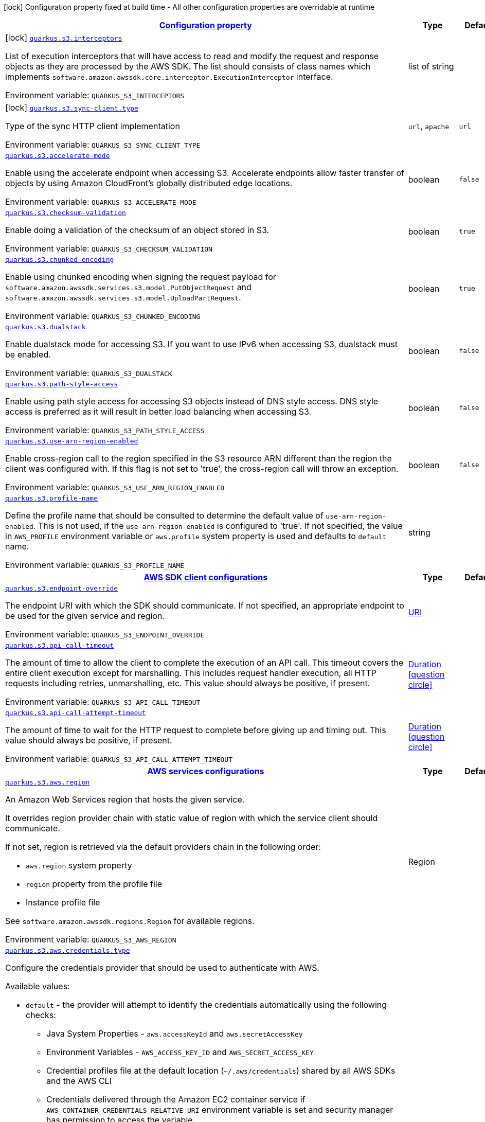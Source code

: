 
:summaryTableId: quarkus-amazon-s3
[.configuration-legend]
icon:lock[title=Fixed at build time] Configuration property fixed at build time - All other configuration properties are overridable at runtime
[.configuration-reference.searchable, cols="80,.^10,.^10"]
|===

h|[[quarkus-amazon-s3_configuration]]link:#quarkus-amazon-s3_configuration[Configuration property]

h|Type
h|Default

a|icon:lock[title=Fixed at build time] [[quarkus-amazon-s3_quarkus.s3.interceptors]]`link:#quarkus-amazon-s3_quarkus.s3.interceptors[quarkus.s3.interceptors]`

[.description]
--
List of execution interceptors that will have access to read and modify the request and response objects as they are processed by the AWS SDK. 
 The list should consists of class names which implements `software.amazon.awssdk.core.interceptor.ExecutionInterceptor` interface.

Environment variable: `+++QUARKUS_S3_INTERCEPTORS+++`
--|list of string 
|


a|icon:lock[title=Fixed at build time] [[quarkus-amazon-s3_quarkus.s3.sync-client.type]]`link:#quarkus-amazon-s3_quarkus.s3.sync-client.type[quarkus.s3.sync-client.type]`

[.description]
--
Type of the sync HTTP client implementation

Environment variable: `+++QUARKUS_S3_SYNC_CLIENT_TYPE+++`
-- a|
`url`, `apache` 
|`url`


a| [[quarkus-amazon-s3_quarkus.s3.accelerate-mode]]`link:#quarkus-amazon-s3_quarkus.s3.accelerate-mode[quarkus.s3.accelerate-mode]`

[.description]
--
Enable using the accelerate endpoint when accessing S3. 
 Accelerate endpoints allow faster transfer of objects by using Amazon CloudFront's globally distributed edge locations.

Environment variable: `+++QUARKUS_S3_ACCELERATE_MODE+++`
--|boolean 
|`false`


a| [[quarkus-amazon-s3_quarkus.s3.checksum-validation]]`link:#quarkus-amazon-s3_quarkus.s3.checksum-validation[quarkus.s3.checksum-validation]`

[.description]
--
Enable doing a validation of the checksum of an object stored in S3.

Environment variable: `+++QUARKUS_S3_CHECKSUM_VALIDATION+++`
--|boolean 
|`true`


a| [[quarkus-amazon-s3_quarkus.s3.chunked-encoding]]`link:#quarkus-amazon-s3_quarkus.s3.chunked-encoding[quarkus.s3.chunked-encoding]`

[.description]
--
Enable using chunked encoding when signing the request payload for `software.amazon.awssdk.services.s3.model.PutObjectRequest` and `software.amazon.awssdk.services.s3.model.UploadPartRequest`.

Environment variable: `+++QUARKUS_S3_CHUNKED_ENCODING+++`
--|boolean 
|`true`


a| [[quarkus-amazon-s3_quarkus.s3.dualstack]]`link:#quarkus-amazon-s3_quarkus.s3.dualstack[quarkus.s3.dualstack]`

[.description]
--
Enable dualstack mode for accessing S3. If you want to use IPv6 when accessing S3, dualstack must be enabled.

Environment variable: `+++QUARKUS_S3_DUALSTACK+++`
--|boolean 
|`false`


a| [[quarkus-amazon-s3_quarkus.s3.path-style-access]]`link:#quarkus-amazon-s3_quarkus.s3.path-style-access[quarkus.s3.path-style-access]`

[.description]
--
Enable using path style access for accessing S3 objects instead of DNS style access. DNS style access is preferred as it will result in better load balancing when accessing S3.

Environment variable: `+++QUARKUS_S3_PATH_STYLE_ACCESS+++`
--|boolean 
|`false`


a| [[quarkus-amazon-s3_quarkus.s3.use-arn-region-enabled]]`link:#quarkus-amazon-s3_quarkus.s3.use-arn-region-enabled[quarkus.s3.use-arn-region-enabled]`

[.description]
--
Enable cross-region call to the region specified in the S3 resource ARN different than the region the client was configured with. If this flag is not set to 'true', the cross-region call will throw an exception.

Environment variable: `+++QUARKUS_S3_USE_ARN_REGION_ENABLED+++`
--|boolean 
|`false`


a| [[quarkus-amazon-s3_quarkus.s3.profile-name]]`link:#quarkus-amazon-s3_quarkus.s3.profile-name[quarkus.s3.profile-name]`

[.description]
--
Define the profile name that should be consulted to determine the default value of `use-arn-region-enabled`. This is not used, if the `use-arn-region-enabled` is configured to 'true'. 
 If not specified, the value in `AWS_PROFILE` environment variable or `aws.profile` system property is used and defaults to `default` name.

Environment variable: `+++QUARKUS_S3_PROFILE_NAME+++`
--|string 
|


h|[[quarkus-amazon-s3_quarkus.s3.sdk-aws-sdk-client-configurations]]link:#quarkus-amazon-s3_quarkus.s3.sdk-aws-sdk-client-configurations[AWS SDK client configurations]

h|Type
h|Default

a| [[quarkus-amazon-s3_quarkus.s3.endpoint-override]]`link:#quarkus-amazon-s3_quarkus.s3.endpoint-override[quarkus.s3.endpoint-override]`

[.description]
--
The endpoint URI with which the SDK should communicate. 
 If not specified, an appropriate endpoint to be used for the given service and region.

Environment variable: `+++QUARKUS_S3_ENDPOINT_OVERRIDE+++`
--|link:https://docs.oracle.com/javase/8/docs/api/java/net/URI.html[URI]
 
|


a| [[quarkus-amazon-s3_quarkus.s3.api-call-timeout]]`link:#quarkus-amazon-s3_quarkus.s3.api-call-timeout[quarkus.s3.api-call-timeout]`

[.description]
--
The amount of time to allow the client to complete the execution of an API call. 
 This timeout covers the entire client execution except for marshalling. This includes request handler execution, all HTTP requests including retries, unmarshalling, etc. 
 This value should always be positive, if present.

Environment variable: `+++QUARKUS_S3_API_CALL_TIMEOUT+++`
--|link:https://docs.oracle.com/javase/8/docs/api/java/time/Duration.html[Duration]
  link:#duration-note-anchor-{summaryTableId}[icon:question-circle[], title=More information about the Duration format]
|


a| [[quarkus-amazon-s3_quarkus.s3.api-call-attempt-timeout]]`link:#quarkus-amazon-s3_quarkus.s3.api-call-attempt-timeout[quarkus.s3.api-call-attempt-timeout]`

[.description]
--
The amount of time to wait for the HTTP request to complete before giving up and timing out. 
 This value should always be positive, if present.

Environment variable: `+++QUARKUS_S3_API_CALL_ATTEMPT_TIMEOUT+++`
--|link:https://docs.oracle.com/javase/8/docs/api/java/time/Duration.html[Duration]
  link:#duration-note-anchor-{summaryTableId}[icon:question-circle[], title=More information about the Duration format]
|


h|[[quarkus-amazon-s3_quarkus.s3.aws-aws-services-configurations]]link:#quarkus-amazon-s3_quarkus.s3.aws-aws-services-configurations[AWS services configurations]

h|Type
h|Default

a| [[quarkus-amazon-s3_quarkus.s3.aws.region]]`link:#quarkus-amazon-s3_quarkus.s3.aws.region[quarkus.s3.aws.region]`

[.description]
--
An Amazon Web Services region that hosts the given service.

It overrides region provider chain with static value of
region with which the service client should communicate.

If not set, region is retrieved via the default providers chain in the following order:

* `aws.region` system property
* `region` property from the profile file
* Instance profile file

See `software.amazon.awssdk.regions.Region` for available regions.

Environment variable: `+++QUARKUS_S3_AWS_REGION+++`
--|Region 
|


a| [[quarkus-amazon-s3_quarkus.s3.aws.credentials.type]]`link:#quarkus-amazon-s3_quarkus.s3.aws.credentials.type[quarkus.s3.aws.credentials.type]`

[.description]
--
Configure the credentials provider that should be used to authenticate with AWS.

Available values:

* `default` - the provider will attempt to identify the credentials automatically using the following checks:
** Java System Properties - `aws.accessKeyId` and `aws.secretAccessKey`
** Environment Variables - `AWS_ACCESS_KEY_ID` and `AWS_SECRET_ACCESS_KEY`
** Credential profiles file at the default location (`~/.aws/credentials`) shared by all AWS SDKs and the AWS CLI
** Credentials delivered through the Amazon EC2 container service if `AWS_CONTAINER_CREDENTIALS_RELATIVE_URI` environment variable is set and security manager has permission to access the variable.
** Instance profile credentials delivered through the Amazon EC2 metadata service
* `static` - the provider that uses the access key and secret access key specified in the `static-provider` section of the config.
* `system-property` - it loads credentials from the `aws.accessKeyId`, `aws.secretAccessKey` and `aws.sessionToken` system properties.
* `env-variable` - it loads credentials from the `AWS_ACCESS_KEY_ID`, `AWS_SECRET_ACCESS_KEY` and `AWS_SESSION_TOKEN` environment variables.
* `profile` - credentials are based on AWS configuration profiles. This loads credentials from
              a http://docs.aws.amazon.com/cli/latest/userguide/cli-chap-getting-started.html[profile file],
              allowing you to share multiple sets of AWS security credentials between different tools like the AWS SDK for Java and the AWS CLI.
* `container` - It loads credentials from a local metadata service. Containers currently supported by the AWS SDK are
                **Amazon Elastic Container Service (ECS)** and **AWS Greengrass**
* `instance-profile` - It loads credentials from the Amazon EC2 Instance Metadata Service.
* `process` - Credentials are loaded from an external process. This is used to support the credential_process setting in the profile
              credentials file. See https://docs.aws.amazon.com/cli/latest/topic/config-vars.html#sourcing-credentials-from-external-processes[Sourcing Credentials From External Processes]
              for more information.
* `anonymous` - It always returns anonymous AWS credentials. Anonymous AWS credentials result in un-authenticated requests and will
                fail unless the resource or API's policy has been configured to specifically allow anonymous access.

Environment variable: `+++QUARKUS_S3_AWS_CREDENTIALS_TYPE+++`
-- a|
`default`, `static`, `system-property`, `env-variable`, `profile`, `container`, `instance-profile`, `process`, `anonymous` 
|`default`


h|[[quarkus-amazon-s3_quarkus.s3.aws.credentials.default-provider-default-credentials-provider-configuration]]link:#quarkus-amazon-s3_quarkus.s3.aws.credentials.default-provider-default-credentials-provider-configuration[Default credentials provider configuration]

h|Type
h|Default

a| [[quarkus-amazon-s3_quarkus.s3.aws.credentials.default-provider.async-credential-update-enabled]]`link:#quarkus-amazon-s3_quarkus.s3.aws.credentials.default-provider.async-credential-update-enabled[quarkus.s3.aws.credentials.default-provider.async-credential-update-enabled]`

[.description]
--
Whether this provider should fetch credentials asynchronously in the background. 
 If this is `true`, threads are less likely to block, but additional resources are used to maintain the provider.

Environment variable: `+++QUARKUS_S3_AWS_CREDENTIALS_DEFAULT_PROVIDER_ASYNC_CREDENTIAL_UPDATE_ENABLED+++`
--|boolean 
|`false`


a| [[quarkus-amazon-s3_quarkus.s3.aws.credentials.default-provider.reuse-last-provider-enabled]]`link:#quarkus-amazon-s3_quarkus.s3.aws.credentials.default-provider.reuse-last-provider-enabled[quarkus.s3.aws.credentials.default-provider.reuse-last-provider-enabled]`

[.description]
--
Whether the provider should reuse the last successful credentials provider in the chain. 
 Reusing the last successful credentials provider will typically return credentials faster than searching through the chain.

Environment variable: `+++QUARKUS_S3_AWS_CREDENTIALS_DEFAULT_PROVIDER_REUSE_LAST_PROVIDER_ENABLED+++`
--|boolean 
|`true`


h|[[quarkus-amazon-s3_quarkus.s3.aws.credentials.static-provider-static-credentials-provider-configuration]]link:#quarkus-amazon-s3_quarkus.s3.aws.credentials.static-provider-static-credentials-provider-configuration[Static credentials provider configuration]

h|Type
h|Default

a| [[quarkus-amazon-s3_quarkus.s3.aws.credentials.static-provider.access-key-id]]`link:#quarkus-amazon-s3_quarkus.s3.aws.credentials.static-provider.access-key-id[quarkus.s3.aws.credentials.static-provider.access-key-id]`

[.description]
--
AWS Access key id

Environment variable: `+++QUARKUS_S3_AWS_CREDENTIALS_STATIC_PROVIDER_ACCESS_KEY_ID+++`
--|string 
|


a| [[quarkus-amazon-s3_quarkus.s3.aws.credentials.static-provider.secret-access-key]]`link:#quarkus-amazon-s3_quarkus.s3.aws.credentials.static-provider.secret-access-key[quarkus.s3.aws.credentials.static-provider.secret-access-key]`

[.description]
--
AWS Secret access key

Environment variable: `+++QUARKUS_S3_AWS_CREDENTIALS_STATIC_PROVIDER_SECRET_ACCESS_KEY+++`
--|string 
|


a| [[quarkus-amazon-s3_quarkus.s3.aws.credentials.static-provider.session-token]]`link:#quarkus-amazon-s3_quarkus.s3.aws.credentials.static-provider.session-token[quarkus.s3.aws.credentials.static-provider.session-token]`

[.description]
--
AWS Session token

Environment variable: `+++QUARKUS_S3_AWS_CREDENTIALS_STATIC_PROVIDER_SESSION_TOKEN+++`
--|string 
|


h|[[quarkus-amazon-s3_quarkus.s3.aws.credentials.profile-provider-aws-profile-credentials-provider-configuration]]link:#quarkus-amazon-s3_quarkus.s3.aws.credentials.profile-provider-aws-profile-credentials-provider-configuration[AWS Profile credentials provider configuration]

h|Type
h|Default

a| [[quarkus-amazon-s3_quarkus.s3.aws.credentials.profile-provider.profile-name]]`link:#quarkus-amazon-s3_quarkus.s3.aws.credentials.profile-provider.profile-name[quarkus.s3.aws.credentials.profile-provider.profile-name]`

[.description]
--
The name of the profile that should be used by this credentials provider. 
 If not specified, the value in `AWS_PROFILE` environment variable or `aws.profile` system property is used and defaults to `default` name.

Environment variable: `+++QUARKUS_S3_AWS_CREDENTIALS_PROFILE_PROVIDER_PROFILE_NAME+++`
--|string 
|


h|[[quarkus-amazon-s3_quarkus.s3.aws.credentials.process-provider-process-credentials-provider-configuration]]link:#quarkus-amazon-s3_quarkus.s3.aws.credentials.process-provider-process-credentials-provider-configuration[Process credentials provider configuration]

h|Type
h|Default

a| [[quarkus-amazon-s3_quarkus.s3.aws.credentials.process-provider.async-credential-update-enabled]]`link:#quarkus-amazon-s3_quarkus.s3.aws.credentials.process-provider.async-credential-update-enabled[quarkus.s3.aws.credentials.process-provider.async-credential-update-enabled]`

[.description]
--
Whether the provider should fetch credentials asynchronously in the background. 
 If this is true, threads are less likely to block when credentials are loaded, but additional resources are used to maintain the provider.

Environment variable: `+++QUARKUS_S3_AWS_CREDENTIALS_PROCESS_PROVIDER_ASYNC_CREDENTIAL_UPDATE_ENABLED+++`
--|boolean 
|`false`


a| [[quarkus-amazon-s3_quarkus.s3.aws.credentials.process-provider.credential-refresh-threshold]]`link:#quarkus-amazon-s3_quarkus.s3.aws.credentials.process-provider.credential-refresh-threshold[quarkus.s3.aws.credentials.process-provider.credential-refresh-threshold]`

[.description]
--
The amount of time between when the credentials expire and when the credentials should start to be refreshed. 
 This allows the credentials to be refreshed ++*++before++*++ they are reported to expire.

Environment variable: `+++QUARKUS_S3_AWS_CREDENTIALS_PROCESS_PROVIDER_CREDENTIAL_REFRESH_THRESHOLD+++`
--|link:https://docs.oracle.com/javase/8/docs/api/java/time/Duration.html[Duration]
  link:#duration-note-anchor-{summaryTableId}[icon:question-circle[], title=More information about the Duration format]
|`15S`


a| [[quarkus-amazon-s3_quarkus.s3.aws.credentials.process-provider.process-output-limit]]`link:#quarkus-amazon-s3_quarkus.s3.aws.credentials.process-provider.process-output-limit[quarkus.s3.aws.credentials.process-provider.process-output-limit]`

[.description]
--
The maximum size of the output that can be returned by the external process before an exception is raised.

Environment variable: `+++QUARKUS_S3_AWS_CREDENTIALS_PROCESS_PROVIDER_PROCESS_OUTPUT_LIMIT+++`
--|MemorySize  link:#memory-size-note-anchor[icon:question-circle[], title=More information about the MemorySize format]
|`1024`


a| [[quarkus-amazon-s3_quarkus.s3.aws.credentials.process-provider.command]]`link:#quarkus-amazon-s3_quarkus.s3.aws.credentials.process-provider.command[quarkus.s3.aws.credentials.process-provider.command]`

[.description]
--
The command that should be executed to retrieve credentials.

Environment variable: `+++QUARKUS_S3_AWS_CREDENTIALS_PROCESS_PROVIDER_COMMAND+++`
--|string 
|


h|[[quarkus-amazon-s3_quarkus.s3.sync-client-sync-http-transport-configurations]]link:#quarkus-amazon-s3_quarkus.s3.sync-client-sync-http-transport-configurations[Sync HTTP transport configurations]

h|Type
h|Default

a| [[quarkus-amazon-s3_quarkus.s3.sync-client.connection-timeout]]`link:#quarkus-amazon-s3_quarkus.s3.sync-client.connection-timeout[quarkus.s3.sync-client.connection-timeout]`

[.description]
--
The maximum amount of time to establish a connection before timing out.

Environment variable: `+++QUARKUS_S3_SYNC_CLIENT_CONNECTION_TIMEOUT+++`
--|link:https://docs.oracle.com/javase/8/docs/api/java/time/Duration.html[Duration]
  link:#duration-note-anchor-{summaryTableId}[icon:question-circle[], title=More information about the Duration format]
|`2S`


a| [[quarkus-amazon-s3_quarkus.s3.sync-client.socket-timeout]]`link:#quarkus-amazon-s3_quarkus.s3.sync-client.socket-timeout[quarkus.s3.sync-client.socket-timeout]`

[.description]
--
The amount of time to wait for data to be transferred over an established, open connection before the connection is timed out.

Environment variable: `+++QUARKUS_S3_SYNC_CLIENT_SOCKET_TIMEOUT+++`
--|link:https://docs.oracle.com/javase/8/docs/api/java/time/Duration.html[Duration]
  link:#duration-note-anchor-{summaryTableId}[icon:question-circle[], title=More information about the Duration format]
|`30S`


a| [[quarkus-amazon-s3_quarkus.s3.sync-client.tls-key-managers-provider.type]]`link:#quarkus-amazon-s3_quarkus.s3.sync-client.tls-key-managers-provider.type[quarkus.s3.sync-client.tls-key-managers-provider.type]`

[.description]
--
TLS key managers provider type.

Available providers:

* `none` - Use this provider if you don't want the client to present any certificates to the remote TLS host.
* `system-property` - Provider checks the standard `javax.net.ssl.keyStore`, `javax.net.ssl.keyStorePassword`, and
                      `javax.net.ssl.keyStoreType` properties defined by the
                       https://docs.oracle.com/javase/8/docs/technotes/guides/security/jsse/JSSERefGuide.html[JSSE].
* `file-store` - Provider that loads a the key store from a file.

Environment variable: `+++QUARKUS_S3_SYNC_CLIENT_TLS_KEY_MANAGERS_PROVIDER_TYPE+++`
-- a|
`none`, `system-property`, `file-store` 
|`system-property`


a| [[quarkus-amazon-s3_quarkus.s3.sync-client.tls-key-managers-provider.file-store.path]]`link:#quarkus-amazon-s3_quarkus.s3.sync-client.tls-key-managers-provider.file-store.path[quarkus.s3.sync-client.tls-key-managers-provider.file-store.path]`

[.description]
--
Path to the key store.

Environment variable: `+++QUARKUS_S3_SYNC_CLIENT_TLS_KEY_MANAGERS_PROVIDER_FILE_STORE_PATH+++`
--|path 
|


a| [[quarkus-amazon-s3_quarkus.s3.sync-client.tls-key-managers-provider.file-store.type]]`link:#quarkus-amazon-s3_quarkus.s3.sync-client.tls-key-managers-provider.file-store.type[quarkus.s3.sync-client.tls-key-managers-provider.file-store.type]`

[.description]
--
Key store type. 
 See the KeyStore section in the https://docs.oracle.com/javase/8/docs/technotes/guides/security/StandardNames.html++#++KeyStore++[++Java Cryptography Architecture Standard Algorithm Name Documentation++]++ for information about standard keystore types.

Environment variable: `+++QUARKUS_S3_SYNC_CLIENT_TLS_KEY_MANAGERS_PROVIDER_FILE_STORE_TYPE+++`
--|string 
|


a| [[quarkus-amazon-s3_quarkus.s3.sync-client.tls-key-managers-provider.file-store.password]]`link:#quarkus-amazon-s3_quarkus.s3.sync-client.tls-key-managers-provider.file-store.password[quarkus.s3.sync-client.tls-key-managers-provider.file-store.password]`

[.description]
--
Key store password

Environment variable: `+++QUARKUS_S3_SYNC_CLIENT_TLS_KEY_MANAGERS_PROVIDER_FILE_STORE_PASSWORD+++`
--|string 
|


a| [[quarkus-amazon-s3_quarkus.s3.sync-client.tls-trust-managers-provider.type]]`link:#quarkus-amazon-s3_quarkus.s3.sync-client.tls-trust-managers-provider.type[quarkus.s3.sync-client.tls-trust-managers-provider.type]`

[.description]
--
TLS trust managers provider type.

Available providers:

* `trust-all` - Use this provider to disable the validation of servers certificates and therefor turst all server certificates.
* `system-property` - Provider checks the standard `javax.net.ssl.keyStore`, `javax.net.ssl.keyStorePassword`, and
                      `javax.net.ssl.keyStoreType` properties defined by the
                       https://docs.oracle.com/javase/8/docs/technotes/guides/security/jsse/JSSERefGuide.html[JSSE].
* `file-store` - Provider that loads a the key store from a file.

Environment variable: `+++QUARKUS_S3_SYNC_CLIENT_TLS_TRUST_MANAGERS_PROVIDER_TYPE+++`
-- a|
`trust-all`, `system-property`, `file-store` 
|`system-property`


a| [[quarkus-amazon-s3_quarkus.s3.sync-client.tls-trust-managers-provider.file-store.path]]`link:#quarkus-amazon-s3_quarkus.s3.sync-client.tls-trust-managers-provider.file-store.path[quarkus.s3.sync-client.tls-trust-managers-provider.file-store.path]`

[.description]
--
Path to the key store.

Environment variable: `+++QUARKUS_S3_SYNC_CLIENT_TLS_TRUST_MANAGERS_PROVIDER_FILE_STORE_PATH+++`
--|path 
|


a| [[quarkus-amazon-s3_quarkus.s3.sync-client.tls-trust-managers-provider.file-store.type]]`link:#quarkus-amazon-s3_quarkus.s3.sync-client.tls-trust-managers-provider.file-store.type[quarkus.s3.sync-client.tls-trust-managers-provider.file-store.type]`

[.description]
--
Key store type. 
 See the KeyStore section in the https://docs.oracle.com/javase/8/docs/technotes/guides/security/StandardNames.html++#++KeyStore++[++Java Cryptography Architecture Standard Algorithm Name Documentation++]++ for information about standard keystore types.

Environment variable: `+++QUARKUS_S3_SYNC_CLIENT_TLS_TRUST_MANAGERS_PROVIDER_FILE_STORE_TYPE+++`
--|string 
|


a| [[quarkus-amazon-s3_quarkus.s3.sync-client.tls-trust-managers-provider.file-store.password]]`link:#quarkus-amazon-s3_quarkus.s3.sync-client.tls-trust-managers-provider.file-store.password[quarkus.s3.sync-client.tls-trust-managers-provider.file-store.password]`

[.description]
--
Key store password

Environment variable: `+++QUARKUS_S3_SYNC_CLIENT_TLS_TRUST_MANAGERS_PROVIDER_FILE_STORE_PASSWORD+++`
--|string 
|


h|[[quarkus-amazon-s3_quarkus.s3.sync-client.apache-apache-http-client-specific-configurations]]link:#quarkus-amazon-s3_quarkus.s3.sync-client.apache-apache-http-client-specific-configurations[Apache HTTP client specific configurations]

h|Type
h|Default

a| [[quarkus-amazon-s3_quarkus.s3.sync-client.apache.connection-acquisition-timeout]]`link:#quarkus-amazon-s3_quarkus.s3.sync-client.apache.connection-acquisition-timeout[quarkus.s3.sync-client.apache.connection-acquisition-timeout]`

[.description]
--
The amount of time to wait when acquiring a connection from the pool before giving up and timing out.

Environment variable: `+++QUARKUS_S3_SYNC_CLIENT_APACHE_CONNECTION_ACQUISITION_TIMEOUT+++`
--|link:https://docs.oracle.com/javase/8/docs/api/java/time/Duration.html[Duration]
  link:#duration-note-anchor-{summaryTableId}[icon:question-circle[], title=More information about the Duration format]
|`10S`


a| [[quarkus-amazon-s3_quarkus.s3.sync-client.apache.connection-max-idle-time]]`link:#quarkus-amazon-s3_quarkus.s3.sync-client.apache.connection-max-idle-time[quarkus.s3.sync-client.apache.connection-max-idle-time]`

[.description]
--
The maximum amount of time that a connection should be allowed to remain open while idle.

Environment variable: `+++QUARKUS_S3_SYNC_CLIENT_APACHE_CONNECTION_MAX_IDLE_TIME+++`
--|link:https://docs.oracle.com/javase/8/docs/api/java/time/Duration.html[Duration]
  link:#duration-note-anchor-{summaryTableId}[icon:question-circle[], title=More information about the Duration format]
|`60S`


a| [[quarkus-amazon-s3_quarkus.s3.sync-client.apache.connection-time-to-live]]`link:#quarkus-amazon-s3_quarkus.s3.sync-client.apache.connection-time-to-live[quarkus.s3.sync-client.apache.connection-time-to-live]`

[.description]
--
The maximum amount of time that a connection should be allowed to remain open, regardless of usage frequency.

Environment variable: `+++QUARKUS_S3_SYNC_CLIENT_APACHE_CONNECTION_TIME_TO_LIVE+++`
--|link:https://docs.oracle.com/javase/8/docs/api/java/time/Duration.html[Duration]
  link:#duration-note-anchor-{summaryTableId}[icon:question-circle[], title=More information about the Duration format]
|


a| [[quarkus-amazon-s3_quarkus.s3.sync-client.apache.max-connections]]`link:#quarkus-amazon-s3_quarkus.s3.sync-client.apache.max-connections[quarkus.s3.sync-client.apache.max-connections]`

[.description]
--
The maximum number of connections allowed in the connection pool. 
 Each built HTTP client has its own private connection pool.

Environment variable: `+++QUARKUS_S3_SYNC_CLIENT_APACHE_MAX_CONNECTIONS+++`
--|int 
|`50`


a| [[quarkus-amazon-s3_quarkus.s3.sync-client.apache.expect-continue-enabled]]`link:#quarkus-amazon-s3_quarkus.s3.sync-client.apache.expect-continue-enabled[quarkus.s3.sync-client.apache.expect-continue-enabled]`

[.description]
--
Whether the client should send an HTTP expect-continue handshake before each request.

Environment variable: `+++QUARKUS_S3_SYNC_CLIENT_APACHE_EXPECT_CONTINUE_ENABLED+++`
--|boolean 
|`true`


a| [[quarkus-amazon-s3_quarkus.s3.sync-client.apache.use-idle-connection-reaper]]`link:#quarkus-amazon-s3_quarkus.s3.sync-client.apache.use-idle-connection-reaper[quarkus.s3.sync-client.apache.use-idle-connection-reaper]`

[.description]
--
Whether the idle connections in the connection pool should be closed asynchronously. 
 When enabled, connections left idling for longer than `quarkus..sync-client.connection-max-idle-time` will be closed. This will not close connections currently in use.

Environment variable: `+++QUARKUS_S3_SYNC_CLIENT_APACHE_USE_IDLE_CONNECTION_REAPER+++`
--|boolean 
|`true`


a| [[quarkus-amazon-s3_quarkus.s3.sync-client.apache.proxy.enabled]]`link:#quarkus-amazon-s3_quarkus.s3.sync-client.apache.proxy.enabled[quarkus.s3.sync-client.apache.proxy.enabled]`

[.description]
--
Enable HTTP proxy

Environment variable: `+++QUARKUS_S3_SYNC_CLIENT_APACHE_PROXY_ENABLED+++`
--|boolean 
|`false`


a| [[quarkus-amazon-s3_quarkus.s3.sync-client.apache.proxy.endpoint]]`link:#quarkus-amazon-s3_quarkus.s3.sync-client.apache.proxy.endpoint[quarkus.s3.sync-client.apache.proxy.endpoint]`

[.description]
--
The endpoint of the proxy server that the SDK should connect through. 
 Currently, the endpoint is limited to a host and port. Any other URI components will result in an exception being raised.

Environment variable: `+++QUARKUS_S3_SYNC_CLIENT_APACHE_PROXY_ENDPOINT+++`
--|link:https://docs.oracle.com/javase/8/docs/api/java/net/URI.html[URI]
 
|


a| [[quarkus-amazon-s3_quarkus.s3.sync-client.apache.proxy.username]]`link:#quarkus-amazon-s3_quarkus.s3.sync-client.apache.proxy.username[quarkus.s3.sync-client.apache.proxy.username]`

[.description]
--
The username to use when connecting through a proxy.

Environment variable: `+++QUARKUS_S3_SYNC_CLIENT_APACHE_PROXY_USERNAME+++`
--|string 
|


a| [[quarkus-amazon-s3_quarkus.s3.sync-client.apache.proxy.password]]`link:#quarkus-amazon-s3_quarkus.s3.sync-client.apache.proxy.password[quarkus.s3.sync-client.apache.proxy.password]`

[.description]
--
The password to use when connecting through a proxy.

Environment variable: `+++QUARKUS_S3_SYNC_CLIENT_APACHE_PROXY_PASSWORD+++`
--|string 
|


a| [[quarkus-amazon-s3_quarkus.s3.sync-client.apache.proxy.ntlm-domain]]`link:#quarkus-amazon-s3_quarkus.s3.sync-client.apache.proxy.ntlm-domain[quarkus.s3.sync-client.apache.proxy.ntlm-domain]`

[.description]
--
For NTLM proxies - the Windows domain name to use when authenticating with the proxy.

Environment variable: `+++QUARKUS_S3_SYNC_CLIENT_APACHE_PROXY_NTLM_DOMAIN+++`
--|string 
|


a| [[quarkus-amazon-s3_quarkus.s3.sync-client.apache.proxy.ntlm-workstation]]`link:#quarkus-amazon-s3_quarkus.s3.sync-client.apache.proxy.ntlm-workstation[quarkus.s3.sync-client.apache.proxy.ntlm-workstation]`

[.description]
--
For NTLM proxies - the Windows workstation name to use when authenticating with the proxy.

Environment variable: `+++QUARKUS_S3_SYNC_CLIENT_APACHE_PROXY_NTLM_WORKSTATION+++`
--|string 
|


a| [[quarkus-amazon-s3_quarkus.s3.sync-client.apache.proxy.preemptive-basic-authentication-enabled]]`link:#quarkus-amazon-s3_quarkus.s3.sync-client.apache.proxy.preemptive-basic-authentication-enabled[quarkus.s3.sync-client.apache.proxy.preemptive-basic-authentication-enabled]`

[.description]
--
Whether to attempt to authenticate preemptively against the proxy server using basic authentication.

Environment variable: `+++QUARKUS_S3_SYNC_CLIENT_APACHE_PROXY_PREEMPTIVE_BASIC_AUTHENTICATION_ENABLED+++`
--|boolean 
|


a| [[quarkus-amazon-s3_quarkus.s3.sync-client.apache.proxy.non-proxy-hosts]]`link:#quarkus-amazon-s3_quarkus.s3.sync-client.apache.proxy.non-proxy-hosts[quarkus.s3.sync-client.apache.proxy.non-proxy-hosts]`

[.description]
--
The hosts that the client is allowed to access without going through the proxy.

Environment variable: `+++QUARKUS_S3_SYNC_CLIENT_APACHE_PROXY_NON_PROXY_HOSTS+++`
--|list of string 
|


h|[[quarkus-amazon-s3_quarkus.s3.async-client-netty-http-transport-configurations]]link:#quarkus-amazon-s3_quarkus.s3.async-client-netty-http-transport-configurations[Netty HTTP transport configurations]

h|Type
h|Default

a| [[quarkus-amazon-s3_quarkus.s3.async-client.max-concurrency]]`link:#quarkus-amazon-s3_quarkus.s3.async-client.max-concurrency[quarkus.s3.async-client.max-concurrency]`

[.description]
--
The maximum number of allowed concurrent requests. 
 For HTTP/1.1 this is the same as max connections. For HTTP/2 the number of connections that will be used depends on the max streams allowed per connection.

Environment variable: `+++QUARKUS_S3_ASYNC_CLIENT_MAX_CONCURRENCY+++`
--|int 
|`50`


a| [[quarkus-amazon-s3_quarkus.s3.async-client.max-pending-connection-acquires]]`link:#quarkus-amazon-s3_quarkus.s3.async-client.max-pending-connection-acquires[quarkus.s3.async-client.max-pending-connection-acquires]`

[.description]
--
The maximum number of pending acquires allowed. 
 Once this exceeds, acquire tries will be failed.

Environment variable: `+++QUARKUS_S3_ASYNC_CLIENT_MAX_PENDING_CONNECTION_ACQUIRES+++`
--|int 
|`10000`


a| [[quarkus-amazon-s3_quarkus.s3.async-client.read-timeout]]`link:#quarkus-amazon-s3_quarkus.s3.async-client.read-timeout[quarkus.s3.async-client.read-timeout]`

[.description]
--
The amount of time to wait for a read on a socket before an exception is thrown. 
 Specify `0` to disable.

Environment variable: `+++QUARKUS_S3_ASYNC_CLIENT_READ_TIMEOUT+++`
--|link:https://docs.oracle.com/javase/8/docs/api/java/time/Duration.html[Duration]
  link:#duration-note-anchor-{summaryTableId}[icon:question-circle[], title=More information about the Duration format]
|`30S`


a| [[quarkus-amazon-s3_quarkus.s3.async-client.write-timeout]]`link:#quarkus-amazon-s3_quarkus.s3.async-client.write-timeout[quarkus.s3.async-client.write-timeout]`

[.description]
--
The amount of time to wait for a write on a socket before an exception is thrown. 
 Specify `0` to disable.

Environment variable: `+++QUARKUS_S3_ASYNC_CLIENT_WRITE_TIMEOUT+++`
--|link:https://docs.oracle.com/javase/8/docs/api/java/time/Duration.html[Duration]
  link:#duration-note-anchor-{summaryTableId}[icon:question-circle[], title=More information about the Duration format]
|`30S`


a| [[quarkus-amazon-s3_quarkus.s3.async-client.connection-timeout]]`link:#quarkus-amazon-s3_quarkus.s3.async-client.connection-timeout[quarkus.s3.async-client.connection-timeout]`

[.description]
--
The amount of time to wait when initially establishing a connection before giving up and timing out.

Environment variable: `+++QUARKUS_S3_ASYNC_CLIENT_CONNECTION_TIMEOUT+++`
--|link:https://docs.oracle.com/javase/8/docs/api/java/time/Duration.html[Duration]
  link:#duration-note-anchor-{summaryTableId}[icon:question-circle[], title=More information about the Duration format]
|`10S`


a| [[quarkus-amazon-s3_quarkus.s3.async-client.connection-acquisition-timeout]]`link:#quarkus-amazon-s3_quarkus.s3.async-client.connection-acquisition-timeout[quarkus.s3.async-client.connection-acquisition-timeout]`

[.description]
--
The amount of time to wait when acquiring a connection from the pool before giving up and timing out.

Environment variable: `+++QUARKUS_S3_ASYNC_CLIENT_CONNECTION_ACQUISITION_TIMEOUT+++`
--|link:https://docs.oracle.com/javase/8/docs/api/java/time/Duration.html[Duration]
  link:#duration-note-anchor-{summaryTableId}[icon:question-circle[], title=More information about the Duration format]
|`2S`


a| [[quarkus-amazon-s3_quarkus.s3.async-client.connection-time-to-live]]`link:#quarkus-amazon-s3_quarkus.s3.async-client.connection-time-to-live[quarkus.s3.async-client.connection-time-to-live]`

[.description]
--
The maximum amount of time that a connection should be allowed to remain open, regardless of usage frequency.

Environment variable: `+++QUARKUS_S3_ASYNC_CLIENT_CONNECTION_TIME_TO_LIVE+++`
--|link:https://docs.oracle.com/javase/8/docs/api/java/time/Duration.html[Duration]
  link:#duration-note-anchor-{summaryTableId}[icon:question-circle[], title=More information about the Duration format]
|


a| [[quarkus-amazon-s3_quarkus.s3.async-client.connection-max-idle-time]]`link:#quarkus-amazon-s3_quarkus.s3.async-client.connection-max-idle-time[quarkus.s3.async-client.connection-max-idle-time]`

[.description]
--
The maximum amount of time that a connection should be allowed to remain open while idle. 
 Currently has no effect if `quarkus..async-client.use-idle-connection-reaper` is false.

Environment variable: `+++QUARKUS_S3_ASYNC_CLIENT_CONNECTION_MAX_IDLE_TIME+++`
--|link:https://docs.oracle.com/javase/8/docs/api/java/time/Duration.html[Duration]
  link:#duration-note-anchor-{summaryTableId}[icon:question-circle[], title=More information about the Duration format]
|`5S`


a| [[quarkus-amazon-s3_quarkus.s3.async-client.use-idle-connection-reaper]]`link:#quarkus-amazon-s3_quarkus.s3.async-client.use-idle-connection-reaper[quarkus.s3.async-client.use-idle-connection-reaper]`

[.description]
--
Whether the idle connections in the connection pool should be closed. 
 When enabled, connections left idling for longer than `quarkus..async-client.connection-max-idle-time` will be closed. This will not close connections currently in use.

Environment variable: `+++QUARKUS_S3_ASYNC_CLIENT_USE_IDLE_CONNECTION_REAPER+++`
--|boolean 
|`true`


a| [[quarkus-amazon-s3_quarkus.s3.async-client.protocol]]`link:#quarkus-amazon-s3_quarkus.s3.async-client.protocol[quarkus.s3.async-client.protocol]`

[.description]
--
The HTTP protocol to use.

Environment variable: `+++QUARKUS_S3_ASYNC_CLIENT_PROTOCOL+++`
-- a|
`http1-1`, `http2` 
|`http1-1`


a| [[quarkus-amazon-s3_quarkus.s3.async-client.ssl-provider]]`link:#quarkus-amazon-s3_quarkus.s3.async-client.ssl-provider[quarkus.s3.async-client.ssl-provider]`

[.description]
--
The SSL Provider to be used in the Netty client. 
 Default is `OPENSSL` if available, `JDK` otherwise.

Environment variable: `+++QUARKUS_S3_ASYNC_CLIENT_SSL_PROVIDER+++`
-- a|
`jdk`, `openssl`, `openssl-refcnt` 
|


a| [[quarkus-amazon-s3_quarkus.s3.async-client.http2.max-streams]]`link:#quarkus-amazon-s3_quarkus.s3.async-client.http2.max-streams[quarkus.s3.async-client.http2.max-streams]`

[.description]
--
The maximum number of concurrent streams for an HTTP/2 connection. 
 This setting is only respected when the HTTP/2 protocol is used.

Environment variable: `+++QUARKUS_S3_ASYNC_CLIENT_HTTP2_MAX_STREAMS+++`
--|long 
|`4294967295`


a| [[quarkus-amazon-s3_quarkus.s3.async-client.http2.initial-window-size]]`link:#quarkus-amazon-s3_quarkus.s3.async-client.http2.initial-window-size[quarkus.s3.async-client.http2.initial-window-size]`

[.description]
--
The initial window size for an HTTP/2 stream. 
 This setting is only respected when the HTTP/2 protocol is used.

Environment variable: `+++QUARKUS_S3_ASYNC_CLIENT_HTTP2_INITIAL_WINDOW_SIZE+++`
--|int 
|`1048576`


a| [[quarkus-amazon-s3_quarkus.s3.async-client.http2.health-check-ping-period]]`link:#quarkus-amazon-s3_quarkus.s3.async-client.http2.health-check-ping-period[quarkus.s3.async-client.http2.health-check-ping-period]`

[.description]
--
Sets the period that the Netty client will send `PING` frames to the remote endpoint to check the health of the connection. To disable this feature, set a duration of 0. 
 This setting is only respected when the HTTP/2 protocol is used.

Environment variable: `+++QUARKUS_S3_ASYNC_CLIENT_HTTP2_HEALTH_CHECK_PING_PERIOD+++`
--|link:https://docs.oracle.com/javase/8/docs/api/java/time/Duration.html[Duration]
  link:#duration-note-anchor-{summaryTableId}[icon:question-circle[], title=More information about the Duration format]
|`5`


a| [[quarkus-amazon-s3_quarkus.s3.async-client.proxy.enabled]]`link:#quarkus-amazon-s3_quarkus.s3.async-client.proxy.enabled[quarkus.s3.async-client.proxy.enabled]`

[.description]
--
Enable HTTP proxy.

Environment variable: `+++QUARKUS_S3_ASYNC_CLIENT_PROXY_ENABLED+++`
--|boolean 
|`false`


a| [[quarkus-amazon-s3_quarkus.s3.async-client.proxy.endpoint]]`link:#quarkus-amazon-s3_quarkus.s3.async-client.proxy.endpoint[quarkus.s3.async-client.proxy.endpoint]`

[.description]
--
The endpoint of the proxy server that the SDK should connect through. 
 Currently, the endpoint is limited to a host and port. Any other URI components will result in an exception being raised.

Environment variable: `+++QUARKUS_S3_ASYNC_CLIENT_PROXY_ENDPOINT+++`
--|link:https://docs.oracle.com/javase/8/docs/api/java/net/URI.html[URI]
 
|


a| [[quarkus-amazon-s3_quarkus.s3.async-client.proxy.non-proxy-hosts]]`link:#quarkus-amazon-s3_quarkus.s3.async-client.proxy.non-proxy-hosts[quarkus.s3.async-client.proxy.non-proxy-hosts]`

[.description]
--
The hosts that the client is allowed to access without going through the proxy.

Environment variable: `+++QUARKUS_S3_ASYNC_CLIENT_PROXY_NON_PROXY_HOSTS+++`
--|list of string 
|


a| [[quarkus-amazon-s3_quarkus.s3.async-client.tls-key-managers-provider.type]]`link:#quarkus-amazon-s3_quarkus.s3.async-client.tls-key-managers-provider.type[quarkus.s3.async-client.tls-key-managers-provider.type]`

[.description]
--
TLS key managers provider type.

Available providers:

* `none` - Use this provider if you don't want the client to present any certificates to the remote TLS host.
* `system-property` - Provider checks the standard `javax.net.ssl.keyStore`, `javax.net.ssl.keyStorePassword`, and
                      `javax.net.ssl.keyStoreType` properties defined by the
                       https://docs.oracle.com/javase/8/docs/technotes/guides/security/jsse/JSSERefGuide.html[JSSE].
* `file-store` - Provider that loads a the key store from a file.

Environment variable: `+++QUARKUS_S3_ASYNC_CLIENT_TLS_KEY_MANAGERS_PROVIDER_TYPE+++`
-- a|
`none`, `system-property`, `file-store` 
|`system-property`


a| [[quarkus-amazon-s3_quarkus.s3.async-client.tls-key-managers-provider.file-store.path]]`link:#quarkus-amazon-s3_quarkus.s3.async-client.tls-key-managers-provider.file-store.path[quarkus.s3.async-client.tls-key-managers-provider.file-store.path]`

[.description]
--
Path to the key store.

Environment variable: `+++QUARKUS_S3_ASYNC_CLIENT_TLS_KEY_MANAGERS_PROVIDER_FILE_STORE_PATH+++`
--|path 
|


a| [[quarkus-amazon-s3_quarkus.s3.async-client.tls-key-managers-provider.file-store.type]]`link:#quarkus-amazon-s3_quarkus.s3.async-client.tls-key-managers-provider.file-store.type[quarkus.s3.async-client.tls-key-managers-provider.file-store.type]`

[.description]
--
Key store type. 
 See the KeyStore section in the https://docs.oracle.com/javase/8/docs/technotes/guides/security/StandardNames.html++#++KeyStore++[++Java Cryptography Architecture Standard Algorithm Name Documentation++]++ for information about standard keystore types.

Environment variable: `+++QUARKUS_S3_ASYNC_CLIENT_TLS_KEY_MANAGERS_PROVIDER_FILE_STORE_TYPE+++`
--|string 
|


a| [[quarkus-amazon-s3_quarkus.s3.async-client.tls-key-managers-provider.file-store.password]]`link:#quarkus-amazon-s3_quarkus.s3.async-client.tls-key-managers-provider.file-store.password[quarkus.s3.async-client.tls-key-managers-provider.file-store.password]`

[.description]
--
Key store password

Environment variable: `+++QUARKUS_S3_ASYNC_CLIENT_TLS_KEY_MANAGERS_PROVIDER_FILE_STORE_PASSWORD+++`
--|string 
|


a| [[quarkus-amazon-s3_quarkus.s3.async-client.tls-trust-managers-provider.type]]`link:#quarkus-amazon-s3_quarkus.s3.async-client.tls-trust-managers-provider.type[quarkus.s3.async-client.tls-trust-managers-provider.type]`

[.description]
--
TLS trust managers provider type.

Available providers:

* `trust-all` - Use this provider to disable the validation of servers certificates and therefor turst all server certificates.
* `system-property` - Provider checks the standard `javax.net.ssl.keyStore`, `javax.net.ssl.keyStorePassword`, and
                      `javax.net.ssl.keyStoreType` properties defined by the
                       https://docs.oracle.com/javase/8/docs/technotes/guides/security/jsse/JSSERefGuide.html[JSSE].
* `file-store` - Provider that loads a the key store from a file.

Environment variable: `+++QUARKUS_S3_ASYNC_CLIENT_TLS_TRUST_MANAGERS_PROVIDER_TYPE+++`
-- a|
`trust-all`, `system-property`, `file-store` 
|`system-property`


a| [[quarkus-amazon-s3_quarkus.s3.async-client.tls-trust-managers-provider.file-store.path]]`link:#quarkus-amazon-s3_quarkus.s3.async-client.tls-trust-managers-provider.file-store.path[quarkus.s3.async-client.tls-trust-managers-provider.file-store.path]`

[.description]
--
Path to the key store.

Environment variable: `+++QUARKUS_S3_ASYNC_CLIENT_TLS_TRUST_MANAGERS_PROVIDER_FILE_STORE_PATH+++`
--|path 
|


a| [[quarkus-amazon-s3_quarkus.s3.async-client.tls-trust-managers-provider.file-store.type]]`link:#quarkus-amazon-s3_quarkus.s3.async-client.tls-trust-managers-provider.file-store.type[quarkus.s3.async-client.tls-trust-managers-provider.file-store.type]`

[.description]
--
Key store type. 
 See the KeyStore section in the https://docs.oracle.com/javase/8/docs/technotes/guides/security/StandardNames.html++#++KeyStore++[++Java Cryptography Architecture Standard Algorithm Name Documentation++]++ for information about standard keystore types.

Environment variable: `+++QUARKUS_S3_ASYNC_CLIENT_TLS_TRUST_MANAGERS_PROVIDER_FILE_STORE_TYPE+++`
--|string 
|


a| [[quarkus-amazon-s3_quarkus.s3.async-client.tls-trust-managers-provider.file-store.password]]`link:#quarkus-amazon-s3_quarkus.s3.async-client.tls-trust-managers-provider.file-store.password[quarkus.s3.async-client.tls-trust-managers-provider.file-store.password]`

[.description]
--
Key store password

Environment variable: `+++QUARKUS_S3_ASYNC_CLIENT_TLS_TRUST_MANAGERS_PROVIDER_FILE_STORE_PASSWORD+++`
--|string 
|


a| [[quarkus-amazon-s3_quarkus.s3.async-client.event-loop.override]]`link:#quarkus-amazon-s3_quarkus.s3.async-client.event-loop.override[quarkus.s3.async-client.event-loop.override]`

[.description]
--
Enable the custom configuration of the Netty event loop group.

Environment variable: `+++QUARKUS_S3_ASYNC_CLIENT_EVENT_LOOP_OVERRIDE+++`
--|boolean 
|`false`


a| [[quarkus-amazon-s3_quarkus.s3.async-client.event-loop.number-of-threads]]`link:#quarkus-amazon-s3_quarkus.s3.async-client.event-loop.number-of-threads[quarkus.s3.async-client.event-loop.number-of-threads]`

[.description]
--
Number of threads to use for the event loop group. 
 If not set, the default Netty thread count is used (which is double the number of available processors unless the `io.netty.eventLoopThreads` system property is set.

Environment variable: `+++QUARKUS_S3_ASYNC_CLIENT_EVENT_LOOP_NUMBER_OF_THREADS+++`
--|int 
|


a| [[quarkus-amazon-s3_quarkus.s3.async-client.event-loop.thread-name-prefix]]`link:#quarkus-amazon-s3_quarkus.s3.async-client.event-loop.thread-name-prefix[quarkus.s3.async-client.event-loop.thread-name-prefix]`

[.description]
--
The thread name prefix for threads created by this thread factory used by event loop group. 
 The prefix will be appended with a number unique to the thread factory and a number unique to the thread. 
 If not specified it defaults to `aws-java-sdk-NettyEventLoop`

Environment variable: `+++QUARKUS_S3_ASYNC_CLIENT_EVENT_LOOP_THREAD_NAME_PREFIX+++`
--|string 
|


a| [[quarkus-amazon-s3_quarkus.s3.async-client.advanced.use-future-completion-thread-pool]]`link:#quarkus-amazon-s3_quarkus.s3.async-client.advanced.use-future-completion-thread-pool[quarkus.s3.async-client.advanced.use-future-completion-thread-pool]`

[.description]
--
Whether the default thread pool should be used to complete the futures returned from the HTTP client request. 
 When disabled, futures will be completed on the Netty event loop thread.

Environment variable: `+++QUARKUS_S3_ASYNC_CLIENT_ADVANCED_USE_FUTURE_COMPLETION_THREAD_POOL+++`
--|boolean 
|`true`

|===
ifndef::no-duration-note[]
[NOTE]
[id='duration-note-anchor-{summaryTableId}']
.About the Duration format
====
The format for durations uses the standard `java.time.Duration` format.
You can learn more about it in the link:https://docs.oracle.com/javase/8/docs/api/java/time/Duration.html#parse-java.lang.CharSequence-[Duration#parse() javadoc].

You can also provide duration values starting with a number.
In this case, if the value consists only of a number, the converter treats the value as seconds.
Otherwise, `PT` is implicitly prepended to the value to obtain a standard `java.time.Duration` format.
====
endif::no-duration-note[]

[NOTE]
[[memory-size-note-anchor]]
.About the MemorySize format
====
A size configuration option recognises string in this format (shown as a regular expression): `[0-9]+[KkMmGgTtPpEeZzYy]?`.
If no suffix is given, assume bytes.
====

